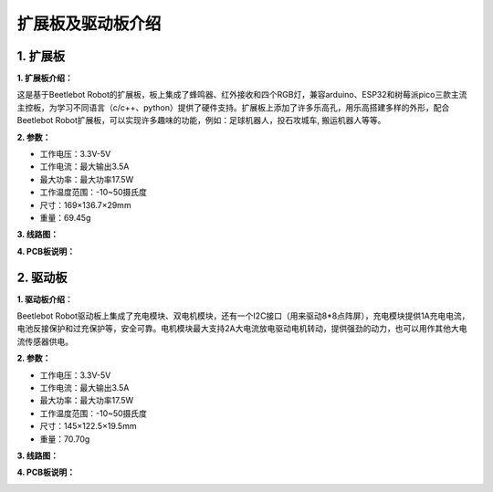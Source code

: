 扩展板及驱动板介绍
==================

.. _1-扩展板:

1. 扩展板
---------

|Img|

|image1|

**1. 扩展板介绍：**

这是基于Beetlebot
Robot的扩展板，板上集成了蜂鸣器、红外接收和四个RGB灯，兼容arduino、ESP32和树莓派pico三款主流主控板，为学习不同语言（c/c++、python）提供了硬件支持。扩展板上添加了许多乐高孔，用乐高搭建多样的外形，配合Beetlebot
Robot扩展板，可以实现许多趣味的功能，例如：足球机器人，投石攻城车,
搬运机器人等等。

**2. 参数：**

- 工作电压：3.3V-5V
- 工作电流：最大输出3.5A
- 最大功率：最大功率17.5W
- 工作温度范围：-10~50摄氏度
- 尺寸：169×136.7×29mm
- 重量：69.45g

**3. 线路图：**

|image2|

|image3|

**4. PCB板说明：**

|image4|

|image5|

.. _2-驱动板:

2. 驱动板
---------

|image6|

|image7|

**1. 驱动板介绍：**

Beetlebot
Robot驱动板上集成了充电模块、双电机模块，还有一个I2C接口（用来驱动8*8点阵屏），充电模块提供1A充电电流，电池反接保护和过充保护等，安全可靠。电机模块最大支持2A大电流放电驱动电机转动，提供强劲的动力，也可以用作其他大电流传感器供电。

**2. 参数：**

- 工作电压：3.3V-5V
- 工作电流：最大输出3.5A
- 最大功率：最大功率17.5W
- 工作温度范围：-10~50摄氏度
- 尺寸：145×122.5×19.5mm
- 重量：70.70g

**3. 线路图：**

|image8|

|image9|

**4. PCB板说明：**

|image10|

|image11|

.. |Img| image:: ./media/img-20230523095911.png
.. |image1| image:: ./media/img-20230523095610.png
.. |image2| image:: ./media/img-20230329132152.png
.. |image3| image:: ./media/img-20230329132323.png
.. |image4| image:: ./media/img-20230329141601.png
.. |image5| image:: ./media/img-20230523094432.png
.. |image6| image:: ./media/img-20230523100126.png
.. |image7| image:: ./media/img-20230523102347.png
.. |image8| image:: ./media/img-20230329132822.png
.. |image9| image:: ./media/img-20230329133014.png
.. |image10| image:: ./media/img-20230329143936.png
.. |image11| image:: ./media/img-20230523102259.png
